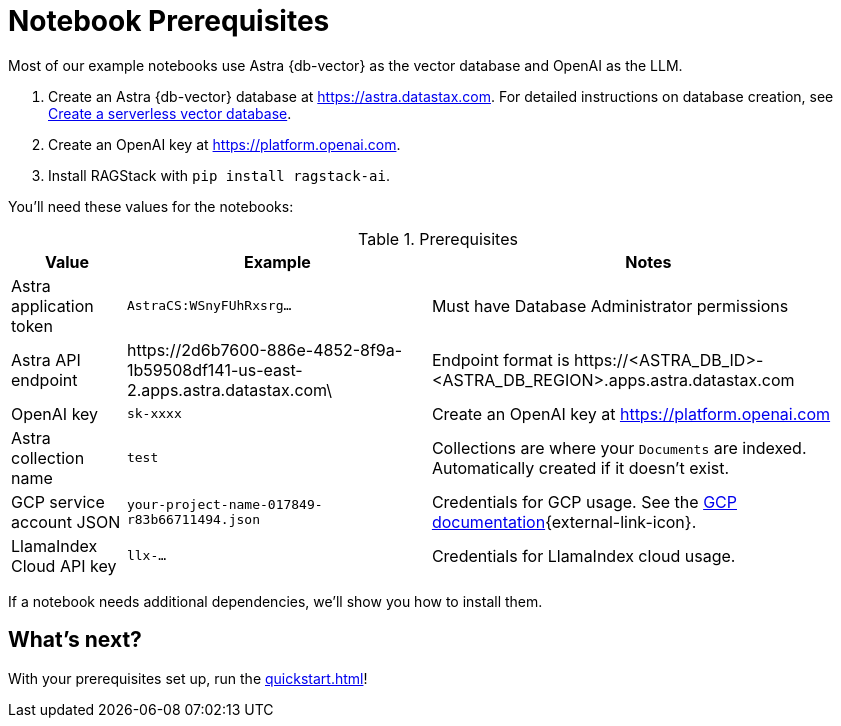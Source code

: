 = Notebook Prerequisites

Most of our example notebooks use Astra {db-vector} as the vector database and OpenAI as the LLM.

. Create an Astra {db-vector} database at https://astra.datastax.com. For detailed instructions on database creation, see https://docs.datastax.com/en/astra/astra-db-vector/administration/manage-databases.html#create-a-serverless-vector-database[Create a serverless vector database].

. Create an OpenAI key at https://platform.openai.com.
. Install RAGStack with `pip install ragstack-ai`.

You'll need these values for the notebooks:

.Prerequisites
[%autowidth]
[options="header"]
|===
| Value | Example | Notes

| Astra application token
| `AstraCS:WSnyFUhRxsrg…`
| Must have Database Administrator permissions

| Astra API endpoint
| \https://2d6b7600-886e-4852-8f9a-1b59508df141-us-east-2.apps.astra.datastax.com\
| Endpoint format is \https://<ASTRA_DB_ID>-<ASTRA_DB_REGION>.apps.astra.datastax.com

| OpenAI key
| `sk-xxxx`
| Create an OpenAI key at https://platform.openai.com

| Astra collection name
| `test`
| Collections are where your `Documents` are indexed.
Automatically created if it doesn't exist.

| GCP service account JSON
| `your-project-name-017849-r83b66711494.json`
| Credentials for GCP usage.
See the https://developers.google.com/workspace/guides/create-credentials#create_credentials_for_a_service_account[GCP documentation^]{external-link-icon}.

| LlamaIndex Cloud API key
| `llx-...`
| Credentials for LlamaIndex cloud usage.
|===

If a notebook needs additional dependencies, we'll show you how to install them.

== What's next?

With your prerequisites set up, run the xref:quickstart.adoc[]!